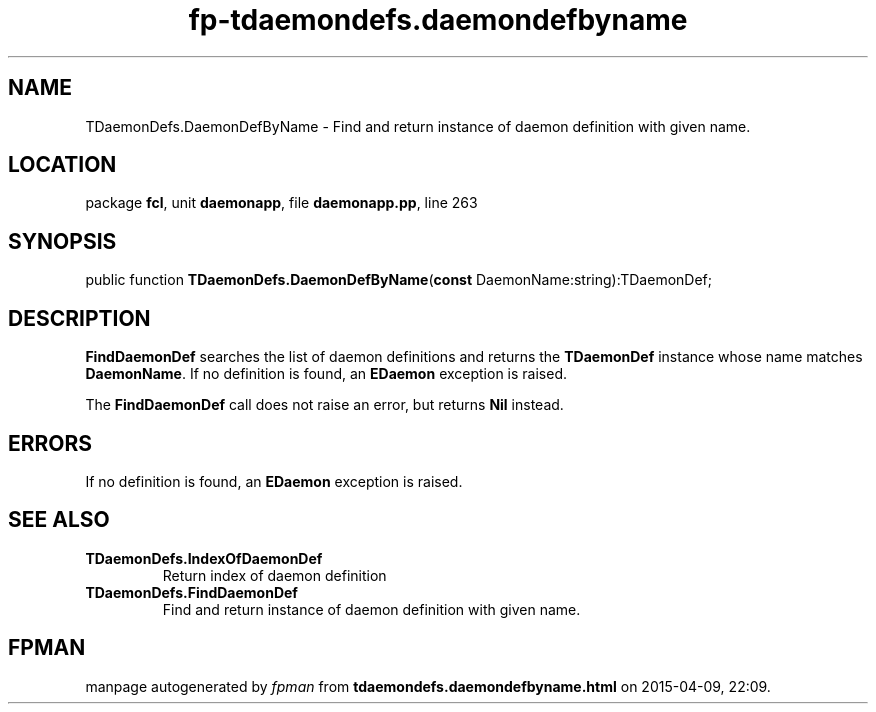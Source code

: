 .\" file autogenerated by fpman
.TH "fp-tdaemondefs.daemondefbyname" 3 "2014-03-14" "fpman" "Free Pascal Programmer's Manual"
.SH NAME
TDaemonDefs.DaemonDefByName - Find and return instance of daemon definition with given name.
.SH LOCATION
package \fBfcl\fR, unit \fBdaemonapp\fR, file \fBdaemonapp.pp\fR, line 263
.SH SYNOPSIS
public function \fBTDaemonDefs.DaemonDefByName\fR(\fBconst\fR DaemonName:string):TDaemonDef;
.SH DESCRIPTION
\fBFindDaemonDef\fR searches the list of daemon definitions and returns the \fBTDaemonDef\fR instance whose name matches \fBDaemonName\fR. If no definition is found, an \fBEDaemon\fR exception is raised.

The \fBFindDaemonDef\fR call does not raise an error, but returns \fBNil\fR instead.


.SH ERRORS
If no definition is found, an \fBEDaemon\fR exception is raised.


.SH SEE ALSO
.TP
.B TDaemonDefs.IndexOfDaemonDef
Return index of daemon definition
.TP
.B TDaemonDefs.FindDaemonDef
Find and return instance of daemon definition with given name.

.SH FPMAN
manpage autogenerated by \fIfpman\fR from \fBtdaemondefs.daemondefbyname.html\fR on 2015-04-09, 22:09.

